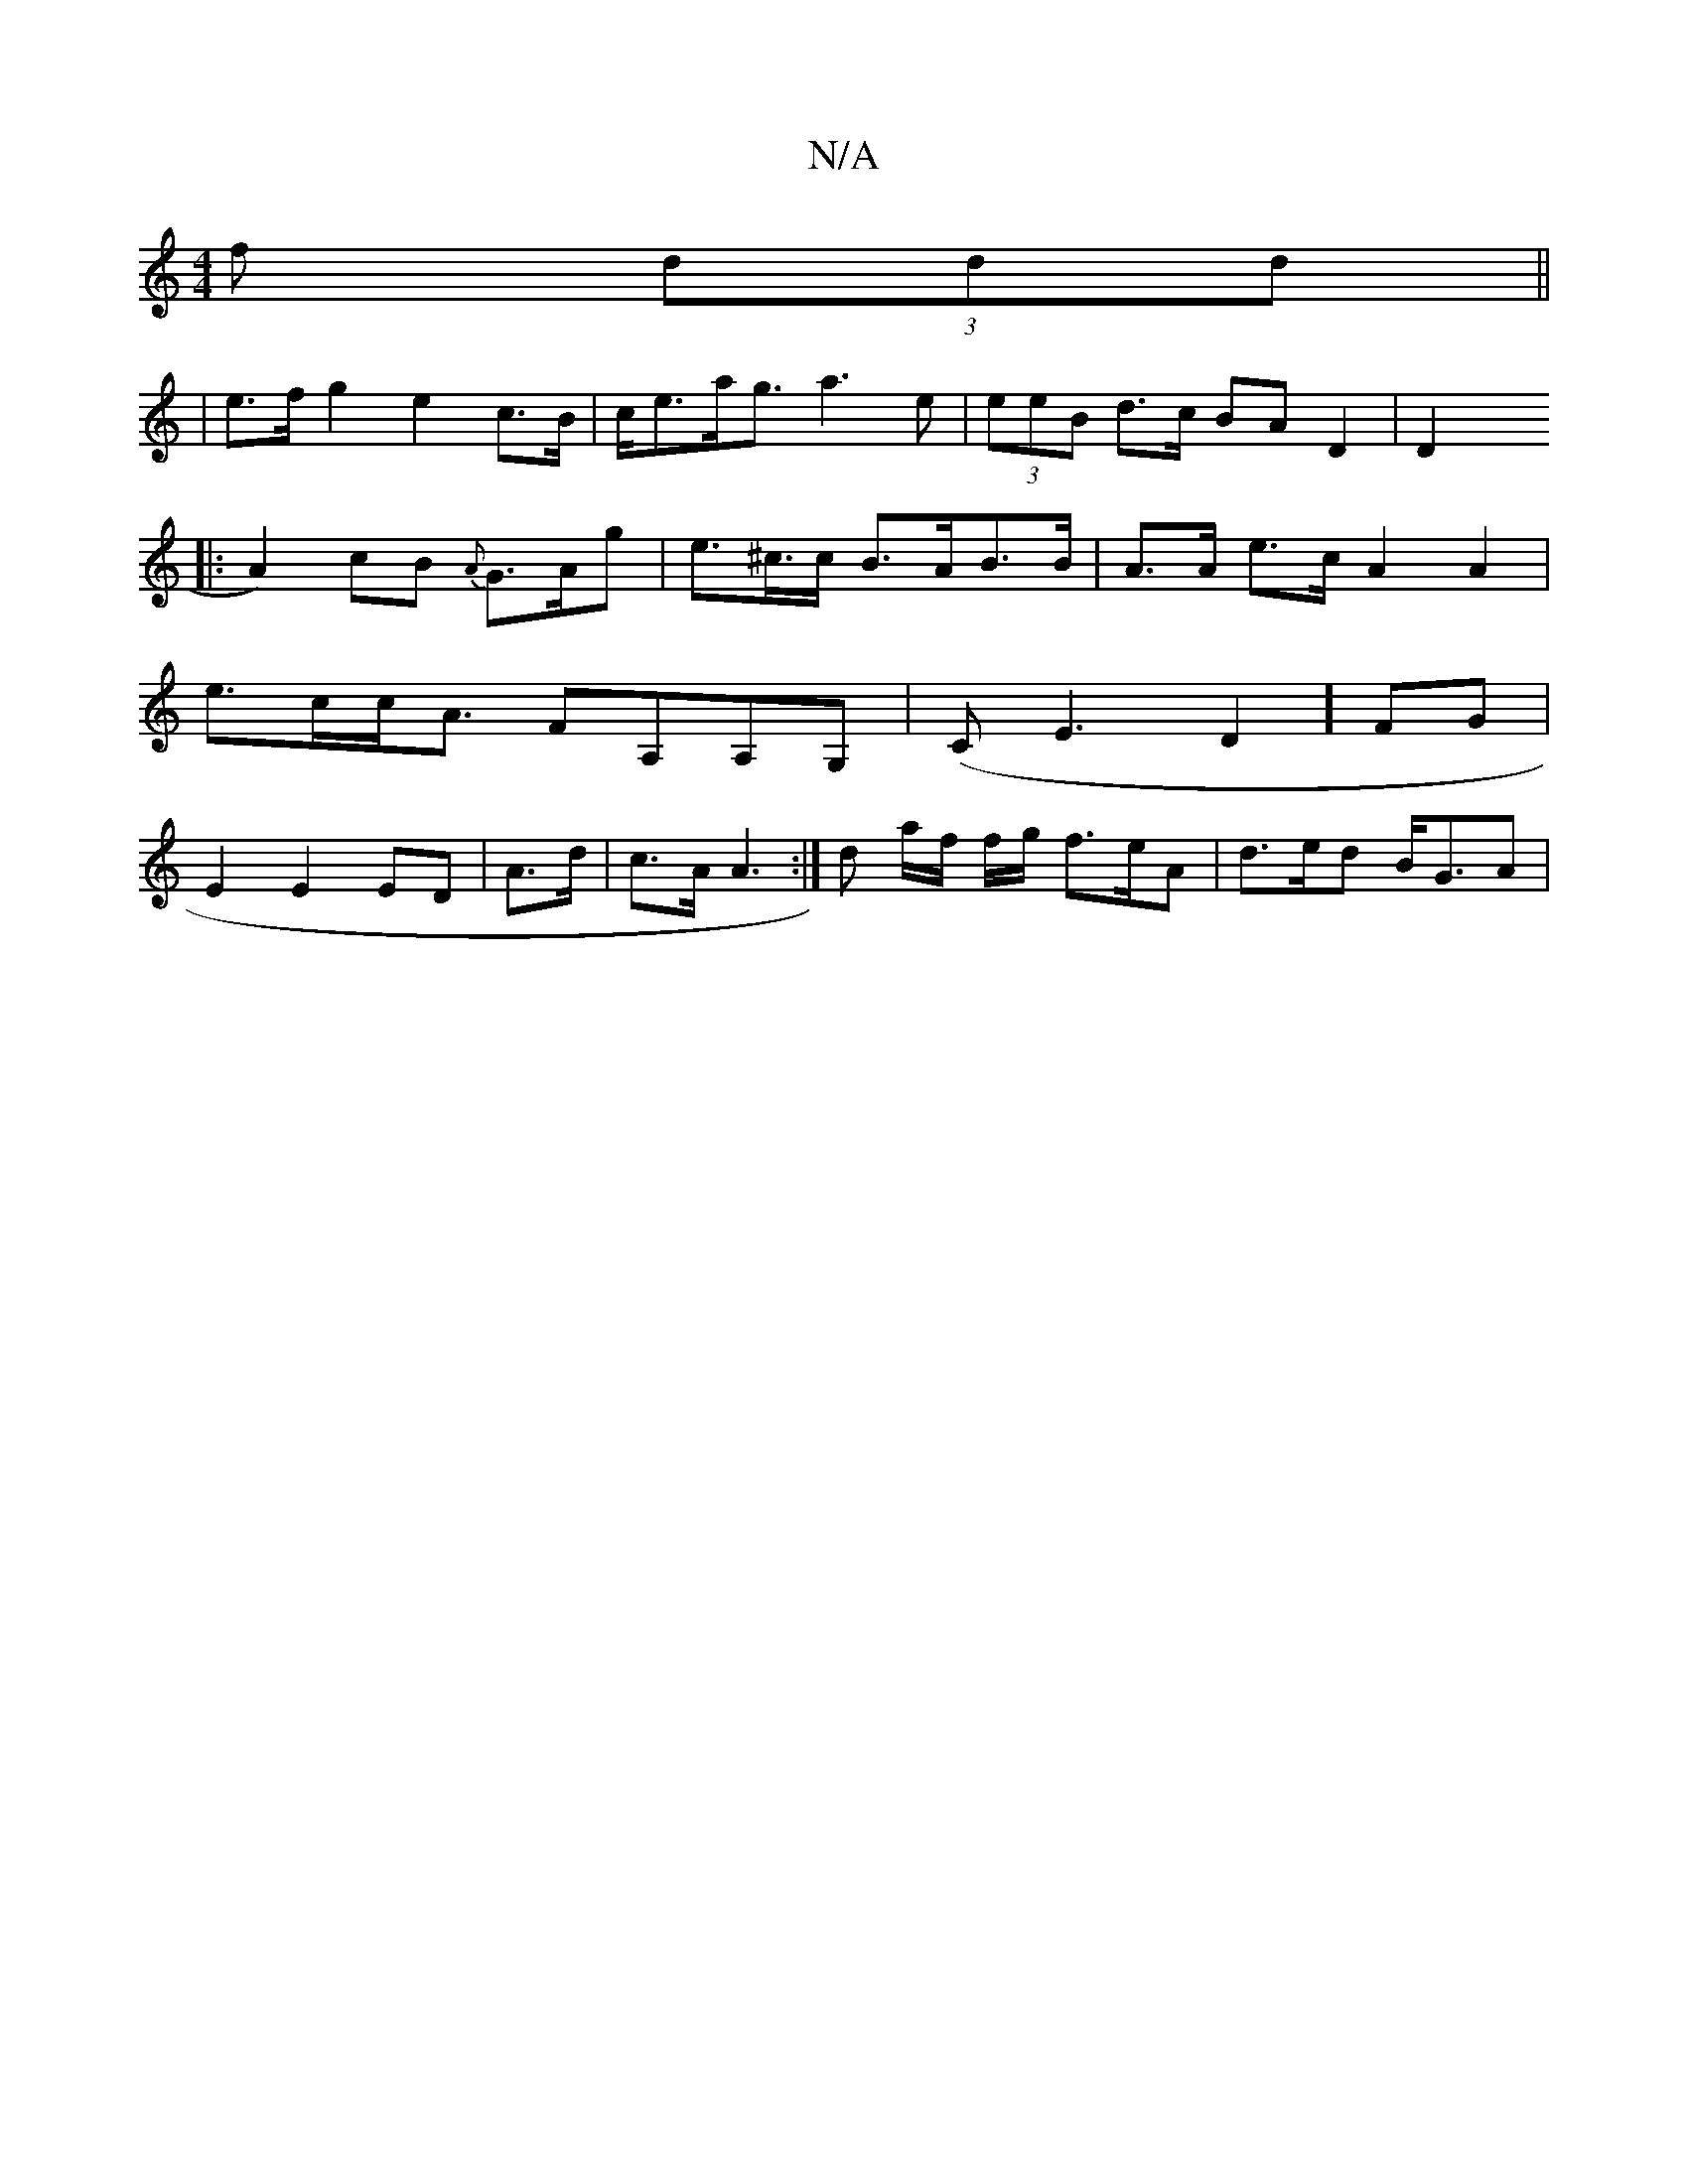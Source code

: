 X:1
T:N/A
M:4/4
R:N/A
K:Cmajor
f (3ddd ||
|
e>f g2 e2c>B | c<ea<g a3e|(3eeB d>c BA D2|D2x
|:A2)cB {A}G>Ag | e>^c>c B>AB>_ B | A>A e>c A2A2|e>cc<A FA,A,G,|(C*E3D2] FG|E2 E2 ED|A3/2d/|c>A A3:|d a/f/ f/2g/2 f3/2e/2A | d>ed B<GA | [1 (